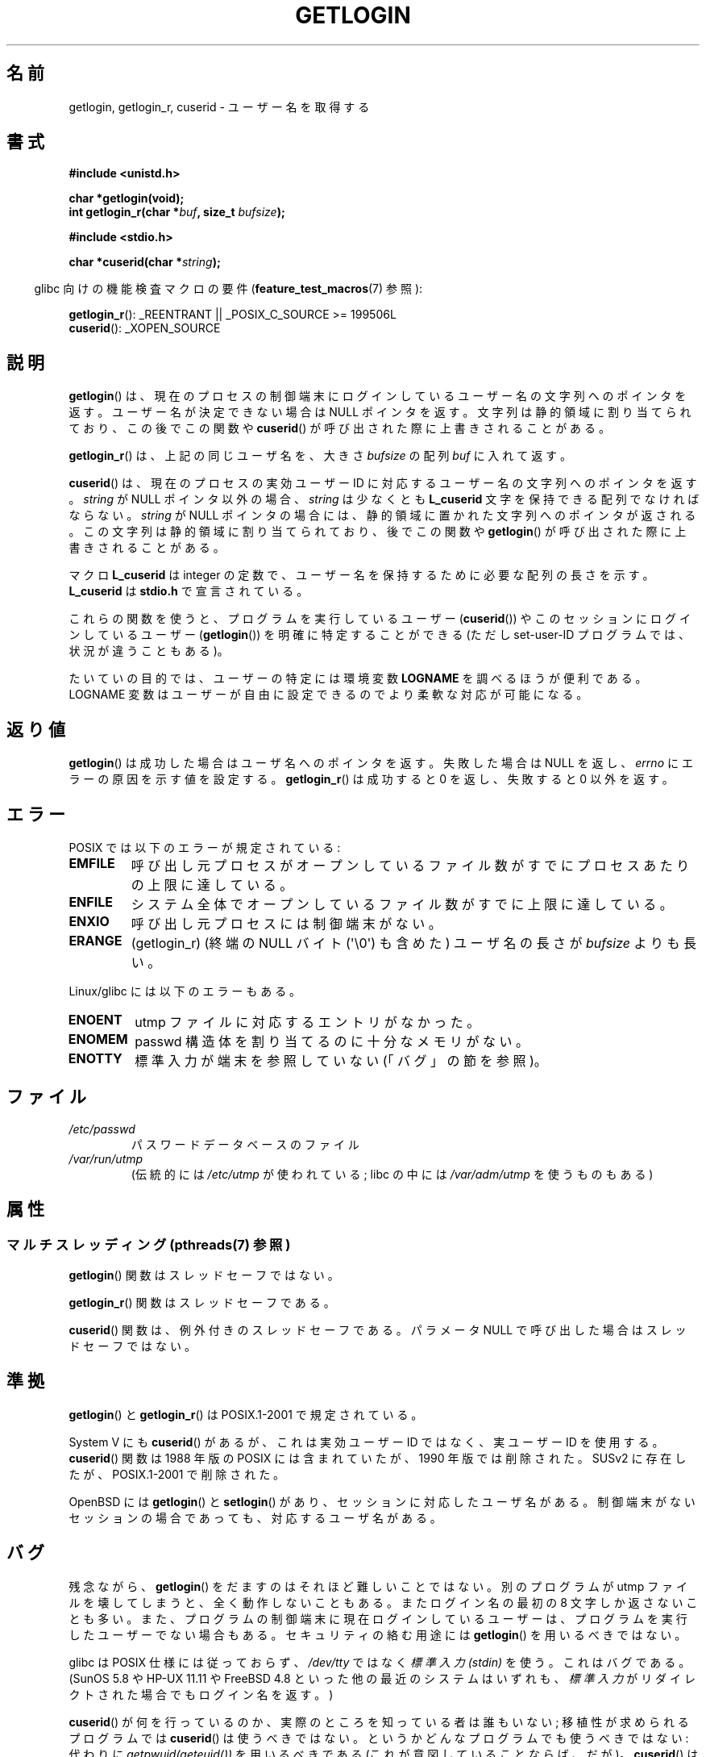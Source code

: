 .\" Copyright 1995  James R. Van Zandt <jrv@vanzandt.mv.com>
.\"
.\" %%%LICENSE_START(VERBATIM)
.\" Permission is granted to make and distribute verbatim copies of this
.\" manual provided the copyright notice and this permission notice are
.\" preserved on all copies.
.\"
.\" Permission is granted to copy and distribute modified versions of this
.\" manual under the conditions for verbatim copying, provided that the
.\" entire resulting derived work is distributed under the terms of a
.\" permission notice identical to this one.
.\"
.\" Since the Linux kernel and libraries are constantly changing, this
.\" manual page may be incorrect or out-of-date.  The author(s) assume no
.\" responsibility for errors or omissions, or for damages resulting from
.\" the use of the information contained herein.  The author(s) may not
.\" have taken the same level of care in the production of this manual,
.\" which is licensed free of charge, as they might when working
.\" professionally.
.\"
.\" Formatted or processed versions of this manual, if unaccompanied by
.\" the source, must acknowledge the copyright and authors of this work.
.\" %%%LICENSE_END
.\"
.\" Changed Tue Sep 19 01:49:29 1995, aeb: moved from man2 to man3
.\"  added ref to /etc/utmp, added BUGS section, etc.
.\" modified 2003 Walter Harms, aeb - added getlogin_r, note on stdin use
.\"*******************************************************************
.\"
.\" This file was generated with po4a. Translate the source file.
.\"
.\"*******************************************************************
.\"
.\" Japanese Version Copyright (c) 1998 NAKANO Takeo all rights reserved.
.\" Translated 1998-03-01, NAKANO Takeo <nakano@apm.seikei.ac.jp>
.\" Updated & Modified 1999-08-21, NAKANO Takeo <nakano@apm.seikei.ac.jp>
.\" Updated & Modified 2005-03-18, Akihiro MOTOKI <amotoki@dd.iij4u.or.jp>
.\" Updated 2013-03-25, Akihiro MOTOKI <amotoki@gmail.com>
.\" Updated 2013-07-24, Akihiro MOTOKI <amotoki@gmail.com>
.\"
.TH GETLOGIN 3 2013\-04\-19 GNU "Linux Programmer's Manual"
.SH 名前
getlogin, getlogin_r, cuserid \- ユーザー名を取得する
.SH 書式
\fB#include <unistd.h>\fP
.sp
\fBchar *getlogin(void);\fP
.br
\fBint getlogin_r(char *\fP\fIbuf\fP\fB, size_t \fP\fIbufsize\fP\fB);\fP
.sp
\fB#include <stdio.h>\fP
.sp
\fBchar *cuserid(char *\fP\fIstring\fP\fB);\fP
.sp
.in -4n
glibc 向けの機能検査マクロの要件 (\fBfeature_test_macros\fP(7)  参照):
.in
.sp
\fBgetlogin_r\fP(): _REENTRANT || _POSIX_C_SOURCE\ >=\ 199506L
.br
\fBcuserid\fP(): _XOPEN_SOURCE
.SH 説明
\fBgetlogin\fP()  は、現在のプロセスの制御端末にログインしているユーザー名の文字列への ポインタを返す。ユーザー名が決定できない場合は
NULL ポインタを返す。 文字列は静的領域に割り当てられており、この後でこの関数や \fBcuserid\fP()
が呼び出された際に上書きされることがある。
.PP
\fBgetlogin_r\fP()  は、上記の同じユーザ名を、大きさ \fIbufsize\fP の配列 \fIbuf\fP に入れて返す。
.PP
\fBcuserid\fP()  は、現在のプロセスの実効ユーザーID に対応するユーザー名の 文字列へのポインタを返す。 \fIstring\fP が NULL
ポインタ以外の場合、\fIstring\fP は少なくとも \fBL_cuserid\fP 文字を保持できる配列でなければならない。 \fIstring\fP が
NULL ポインタの場合には、静的領域に置かれた文字列への ポインタが返される。この文字列は静的領域に割り当てられており、後で この関数や
\fBgetlogin\fP()  が呼び出された際に上書きされることがある。
.PP
マクロ \fBL_cuserid\fP は integer の定数で、ユーザー名を保持するために 必要な配列の長さを示す。 \fBL_cuserid\fP は
\fBstdio.h\fP で宣言されて いる。
.PP
これらの関数を使うと、プログラムを実行しているユーザー (\fBcuserid\fP())  や このセッションにログインしているユーザー
(\fBgetlogin\fP())  を明確に特定することができる (ただし set\-user\-ID プログラムでは、状況が違うこともある)。
.PP
たいていの目的では、ユーザーの特定には環境変数 \fBLOGNAME\fP を調べ るほうが便利である。LOGNAME 変数はユーザーが自由に設定できるので
より柔軟な対応が可能になる。
.SH 返り値
\fBgetlogin\fP()  は成功した場合はユーザ名へのポインタを返す。 失敗した場合は NULL を返し、 \fIerrno\fP
にエラーの原因を示す値を設定する。 \fBgetlogin_r\fP()  は成功すると 0 を返し、失敗すると 0 以外を返す。
.SH エラー
POSIX では以下のエラーが規定されている:
.TP 
\fBEMFILE\fP
呼び出し元プロセスがオープンしているファイル数がすでにプロセスあたりの 上限に達している。
.TP 
\fBENFILE\fP
システム全体でオープンしているファイル数がすでに上限に達している。
.TP 
\fBENXIO\fP
呼び出し元プロセスには制御端末がない。
.TP 
\fBERANGE\fP
(getlogin_r)  (終端の NULL バイト (\(aq\e0\(aq) も含めた) ユーザ名の長さが \fIbufsize\fP よりも長い。
.LP
Linux/glibc には以下のエラーもある。
.TP 
\fBENOENT\fP
utmp ファイルに対応するエントリがなかった。
.TP 
\fBENOMEM\fP
passwd 構造体を割り当てるのに十分なメモリがない。
.TP 
\fBENOTTY\fP
標準入力が端末を参照していない (「バグ」の節を参照)。
.SH ファイル
.TP 
\fI/etc/passwd\fP
パスワードデータベースのファイル
.TP 
\fI/var/run/utmp\fP
(伝統的には \fI/etc/utmp\fP が使われている; libc の中には \fI/var/adm/utmp\fP を使うものもある)
.SH 属性
.SS "マルチスレッディング (pthreads(7) 参照)"
\fBgetlogin\fP() 関数はスレッドセーフではない。
.LP
\fBgetlogin_r\fP() 関数はスレッドセーフである。
.LP
\fBcuserid\fP() 関数は、例外付きのスレッドセーフである。 パラメータ NULL で呼び出した場合はスレッドセーフではない。
.SH 準拠
\fBgetlogin\fP()  と \fBgetlogin_r\fP()  は POSIX.1\-2001 で規定されている。

System V にも \fBcuserid\fP()  があるが、 これは実効ユーザー ID ではなく、実ユーザー ID を使用する。
\fBcuserid\fP()  関数は 1988 年版の POSIX には含まれていたが、 1990 年版では削除された。 SUSv2
に存在したが、POSIX.1\-2001 で削除された。
.LP
OpenBSD には \fBgetlogin\fP()  と \fBsetlogin\fP()  があり、 セッションに対応したユーザ名がある。制御端末がない
セッションの場合であっても、対応するユーザ名がある。
.SH バグ
残念ながら、 \fBgetlogin\fP() をだますのはそれほど難しいことではない。別のプログラムが utmp ファイルを
壊してしまうと、全く動作しないこともある。またログイン名の最初の 8 文字
しか返さないことも多い。また、プログラムの制御端末に現在ログインしているユーザーは、プログラムを実行したユーザーでない場合もある。
セキュリティの絡む用途には \fBgetlogin\fP() を用いるべきではない。
.LP
glibc は POSIX 仕様には従っておらず、 \fI/dev/tty\fP ではなく \fI標準入力 (stdin)\fP を使う。これはバグである。
(SunOS 5.8 や HP\-UX 11.11 や FreeBSD 4.8 といった他の最近のシステムはいずれも、 \fI標準入力\fP
がリダイレクトされた場合でもログイン名を返す。)
.LP
\fBcuserid\fP()  が何を行っているのか、実際のところを知っている者は誰もいない; 移植性が求められるプログラムでは \fBcuserid\fP()
は使うべきではない。 というかどんなプログラムでも使うべきではない: 代わりに \fIgetpwuid(geteuid())\fP を用いるべきである
(これが意図していることならば、だが)。 \fBcuserid\fP()  は「使わない」こと。
.SH 関連項目
\fBgeteuid\fP(2), \fBgetuid\fP(2), \fButmp\fP(5)
.SH この文書について
この man ページは Linux \fIman\-pages\fP プロジェクトのリリース 3.53 の一部
である。プロジェクトの説明とバグ報告に関する情報は
http://www.kernel.org/doc/man\-pages/ に書かれている。
